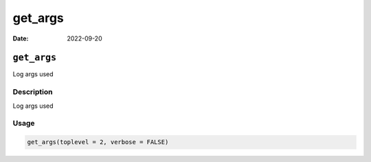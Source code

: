 ========
get_args
========

:Date: 2022-09-20

``get_args``
============

Log args used

Description
-----------

Log args used

Usage
-----

.. code:: r

   get_args(toplevel = 2, verbose = FALSE)
